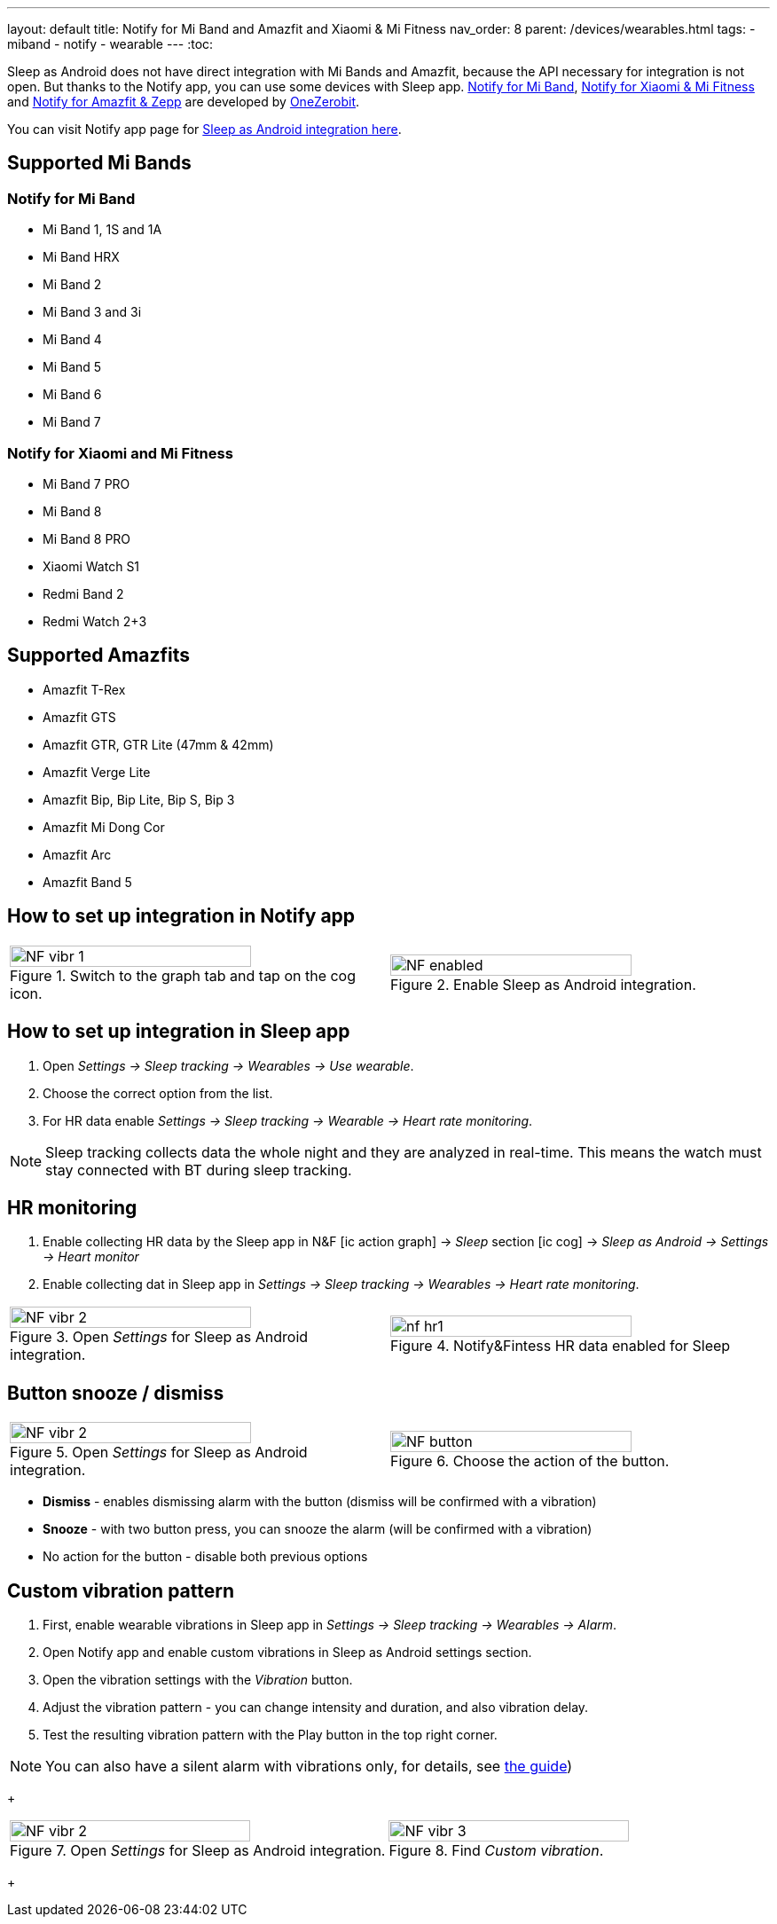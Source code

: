 ---
layout: default
title: Notify for Mi Band and Amazfit and Xiaomi & Mi Fitness
nav_order: 8
parent: /devices/wearables.html
tags:
- miband
- notify
- wearable
---
:toc:


Sleep as Android does not have direct integration with Mi Bands and Amazfit, because the API necessary for integration is not open.
But thanks to the Notify app, you can use some devices with Sleep app.
https://play.google.com/store/apps/details?id=com.mc.miband1&hl=en[Notify for Mi Band], https://play.google.com/store/apps/details?id=com.mc.xiaomi1&hl=en[Notify for Xiaomi & Mi Fitness] and https://play.google.com/store/apps/details?id=com.mc.amazfit1&hl=en[Notify for Amazfit & Zepp] are developed by https://play.google.com/store/apps/developer?id=OneZeroBit&hl=en[OneZerobit].

You can visit Notify app page for http://forum.mibandnotify.com/discussion/20117/sleep-as-android-integration[Sleep as Android integration here].

== Supported Mi Bands[[supported_wearables]]

=== Notify for Mi Band

- Mi Band 1, 1S and 1A
- Mi Band HRX
- Mi Band 2
- Mi Band 3 and 3i
- Mi Band 4
- Mi Band 5
- Mi Band 6
- Mi Band 7

=== Notify for Xiaomi and Mi Fitness

- Mi Band 7 PRO
- Mi Band 8
- Mi Band 8 PRO
- Xiaomi Watch S1
- Redmi Band 2
- Redmi Watch 2+3

== Supported Amazfits[[supported_wearables]]

- Amazfit T-Rex
- Amazfit GTS
- Amazfit GTR, GTR Lite (47mm & 42mm)
- Amazfit Verge Lite
- Amazfit Bip, Bip Lite, Bip S, Bip 3
- Amazfit Mi Dong Cor
- Amazfit Arc
- Amazfit Band 5

== How to set up integration in Notify app

[cols="^,^"]
|===
a|.Switch to the graph tab and tap on the cog icon.
image::NF_vibr_1.png[width=80%]

a|.Enable Sleep as Android integration.
image::NF_enabled.png[width=80%]

|===


== How to set up integration in Sleep app

. Open _Settings -> Sleep tracking -> Wearables -> Use wearable_.
. Choose the correct option from the list.
. For HR data enable _Settings -> Sleep tracking -> Wearable -> Heart rate monitoring_.

NOTE: Sleep tracking collects data the whole night and they are analyzed in real-time. This means the watch must stay connected with BT during sleep tracking.


== HR monitoring

. Enable collecting HR data by the Sleep app in N&F icon:ic_action_graph[] -> _Sleep_ section icon:ic_cog[] -> _Sleep as Android -> Settings -> Heart monitor_
. Enable collecting dat in Sleep app in _Settings -> Sleep tracking -> Wearables -> Heart rate monitoring_.

[cols="^,^"]
|===

a|.Open _Settings_ for Sleep as Android integration.
image::NF_vibr_2.png[width=80%]

a|.Notify&Fintess HR data enabled for Sleep
image::nf_hr1.png[width=80%]

|===

== Button snooze / dismiss


[cols="^,^"]
|===

a|.Open _Settings_ for Sleep as Android integration.
image::NF_vibr_2.png[width=80%]

a|.Choose the action of the button.
image::NF_button.png[width=80%]

|===


- *Dismiss* - enables dismissing alarm with the button (dismiss will be confirmed with a vibration)
- *Snooze* - with two button press, you can snooze the alarm (will be confirmed with a vibration)
- No action for the button - disable both previous options

== Custom vibration pattern

. First, enable wearable vibrations in Sleep app in _Settings -> Sleep tracking -> Wearables -> Alarm_.
. Open Notify app and enable custom vibrations in Sleep as Android settings section.
. Open the vibration settings with the _Vibration_ button.
. Adjust the vibration pattern - you can change intensity and duration, and also vibration delay.
. Test the resulting vibration pattern with the Play button in the top right corner.

NOTE: You can also have a silent alarm with vibrations only, for details, see <</alarms/alarm_settings/guide#, the guide>>)

+
[cols="^,^"]
|===

a|.Open _Settings_ for Sleep as Android integration.
image::NF_vibr_2.png[width=80%]

a|.Find _Custom vibration_.
image::NF_vibr_3.png[width=80%]

|===
+